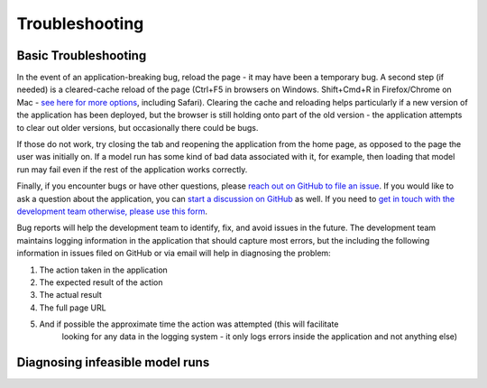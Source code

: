 .. _TroubleshootingDoc:

Troubleshooting
==================

.. _DiagnosingInfeasibleRunsSection:

Basic Troubleshooting
--------------------------
In the event of an application-breaking bug, reload the page - it may
have been a temporary bug. A second step (if needed) is a cleared-cache reload
of the page (Ctrl+F5 in browsers on Windows. Shift+Cmd+R in Firefox/Chrome on Mac -
`see here for more options <https://www.howtogeek.com/672607/how-to-hard-refresh-your-web-browser-to-bypass-your-cache/>`_,
including Safari). Clearing the cache and reloading helps
particularly if a new version of the application has been deployed, but the browser is still
holding onto part of the old version - the application attempts to clear out older versions,
but occasionally there could be bugs.

If those do not work, try closing the tab and reopening the application
from the home page, as opposed to the page the user was initially on. If a model run
has some kind of bad data associated with it, for example, then loading that model run
may fail even if the rest of the application works correctly.

Finally, if you encounter bugs or have other questions, please
`reach out on GitHub to file an issue <https://github.com/Water-Systems-Management-UCM/Waterspout/issues>`_. If you would
like to ask a question about the application, you can `start a discussion on GitHub  <https://github.com/ucm-openag/OpenAg_Docs/discussions/categories/ideas>`_ as well.
If you need to `get in touch with the development team otherwise, please use this form <https://wsm.ucmerced.edu/contact-us/>`_.

Bug reports will help the development team to identify, fix, and avoid issues in the future.
The development team maintains logging information in the
application that should capture most errors, but the including the following information in
issues filed on GitHub or via email will help in diagnosing the problem:

1. The action taken in the application
2. The expected result of the action
3. The actual result
4. The full page URL
5. And if possible the approximate time the action was attempted (this will facilitate
    looking for any data in the logging system - it only logs errors inside the
    application and not anything else)


Diagnosing infeasible model runs
----------------------------------
.. todo:: flesh out